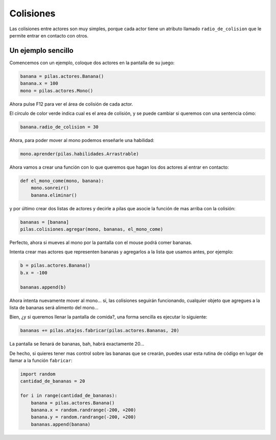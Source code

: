Colisiones
==========

Las colisiones entre actores son muy simples, porque
cada actor tiene un atributo llamado ``radio_de_colision``
que le permite entrar en contacto con otros.


Un ejemplo sencillo
-------------------

Comencemos con un ejemplo, coloque dos actores
en la pantalla de su juego:

.. code-block:: python

    banana = pilas.actores.Banana()
    banana.x = 100
    mono = pilas.actores.Mono()


Ahora pulse F12 para ver el área de colisión de cada
actor.

.. image:: images/mono_colisiones.png

El círculo de color verde indica cual es el area de colisión, y
se puede cambiar si queremos con una sentencia cómo:

.. code-block:: python

    banana.radio_de_colision = 30

Ahora, para poder mover al mono podemos enseñarle
una habilidad:

.. code-block:: python

    mono.aprender(pilas.habilidades.Arrastrable)


Ahora vamos a crear una función con lo que queremos
que hagan los dos actores al entrar en contacto:

.. code-block:: python

    def el_mono_come(mono, banana):
        mono.sonreir()
        banana.eliminar()


y por último crear dos listas de actores y decirle
a pilas que asocie la función de mas arriba con
la colisión:

.. code-block:: python

    bananas = [banana]
    pilas.colisiones.agregar(mono, bananas, el_mono_come)

Perfecto, ahora si mueves al mono por la pantalla con el
mouse podrá comer bananas.

Intenta crear mas actores que representen bananas y
agregarlos a la lista que usamos antes, por ejemplo:

.. code-block:: python

    b = pilas.actores.Banana()
    b.x = -100

    bananas.append(b)

Ahora intenta nuevamente mover al mono... sí, las colisiones
seguirán funcionando, cualquier objeto que agregues a la lista
de bananas será alimento del mono...


Bien, ¿y si queremos llenar la pantalla de comida?, una forma
sencilla es ejecutar lo siguiente:

.. code-block:: python

    bananas += pilas.atajos.fabricar(pilas.actores.Bananas, 20)

La pantalla se llenará de bananas, bah, habrá exactamente 20...

.. image:: images/colisiones_muchas_bananas.png

De hecho, si quieres tener mas control sobre las bananas
que se crearán, puedes usar esta rutina de código
en lugar de llamar a la función ``fabricar``:

.. code-block:: python

    import random
    cantidad_de_bananas = 20

    for i in range(cantidad_de_bananas):
        banana = pilas.actores.Banana()
        banana.x = random.randrange(-200, +200)
        banana.y = random.randrange(-200, +200)
        bananas.append(banana)
